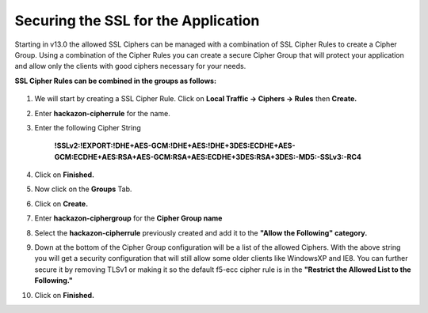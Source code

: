 Securing the SSL for the Application
~~~~~~~~~~~~~~~~~~~~~~~~~~~~~~~~~~~~

Starting in v13.0 the allowed SSL Ciphers can be managed with a combination of SSL Cipher Rules to create a Cipher Group.  Using a combination of the Cipher Rules you can create a secure Cipher Group that will protect your application and allow only the clients with good ciphers necessary for your needs.  

**SSL Cipher Rules can be combined in the groups as follows:**

   .. image:: ./images/image201.png
      :height: 500px

#. We will start by creating a SSL Cipher Rule.  Click on **Local Traffic -> Ciphers -> Rules** then **Create.**

#. Enter **hackazon-cipherrule** for the name.

#. Enter the following Cipher String

     **!SSLv2:!EXPORT:!DHE+AES-GCM:!DHE+AES:!DHE+3DES:ECDHE+AES-GCM:ECDHE+AES:RSA+AES-GCM:RSA+AES:ECDHE+3DES:RSA+3DES:-MD5:-SSLv3:-RC4**

#. Click on **Finished.**

#. Now click on the **Groups** Tab.

#. Click on **Create.**

#. Enter **hackazon-ciphergroup** for the **Cipher Group name**

#. Select the **hackazon-cipherrule** previously created and add it to the **"Allow the Following" category.** 

#. Down at the bottom of the Cipher Group configuration will be a list of the allowed Ciphers.  With the above string you will get a security configuration that will still allow some older clients like WindowsXP and IE8.  You can further secure it by removing TLSv1 or making it so the default f5-ecc cipher rule is in the **"Restrict the Allowed List to the Following."**

#. Click on **Finished.**